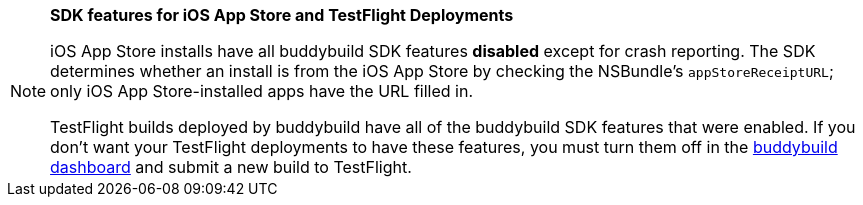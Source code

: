 [NOTE]
======
**SDK features for iOS App Store and TestFlight Deployments**

iOS App Store installs have all buddybuild SDK features **disabled**
except for crash reporting. The SDK determines whether an install is
from the iOS App Store by checking the NSBundle's `appStoreReceiptURL`;
only iOS App Store-installed apps have the URL filled in.

TestFlight builds deployed by buddybuild have all of the buddybuild SDK
features that were enabled. If you don't want your TestFlight
deployments to have these features, you must turn them off in the
link:https://dashboard.buddybuild.com/[buddybuild dashboard] and submit
a new build to TestFlight.
======
